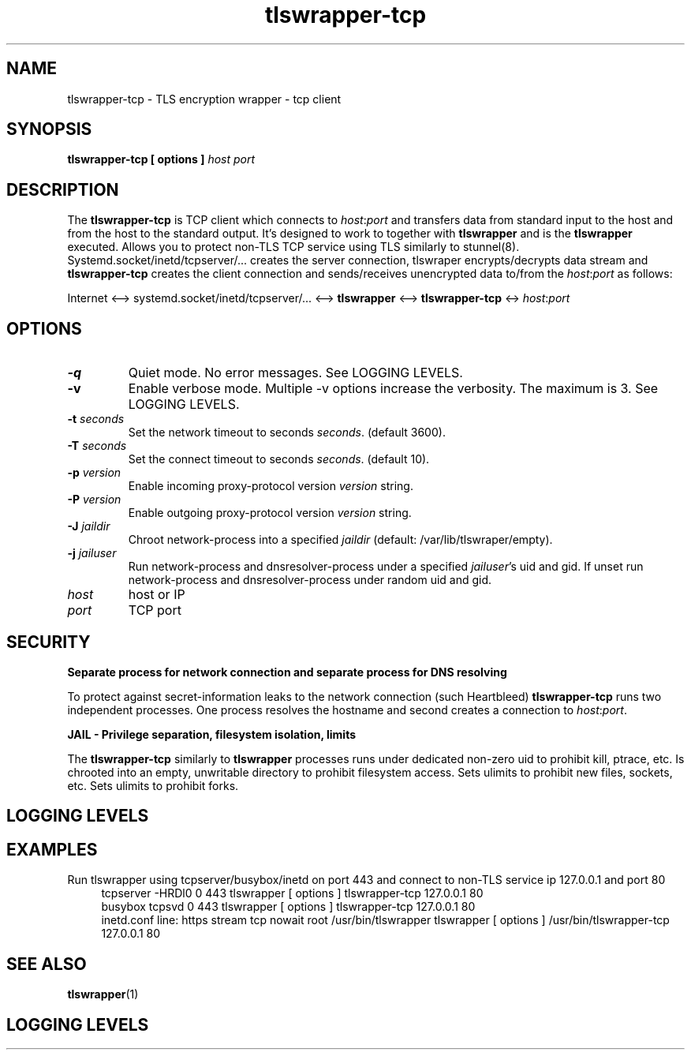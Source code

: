.TH tlswrapper-tcp 1
.SH NAME
tlswrapper-tcp \- TLS encryption wrapper - tcp client
.SH SYNOPSIS
.B tlswrapper-tcp [ options ] \fIhost\fR \fIport\fR
.SH DESCRIPTION
.PP
The \fBtlswrapper-tcp\fR is TCP client which connects to \fIhost\fR:\fIport\fR and
transfers data from standard input to the host and from the host to the standard output.
It's designed to work to together with \fBtlswrapper\fR and is the \fBtlswrapper\fR executed.
Allows you to protect non-TLS TCP service using TLS similarly to stunnel(8).
Systemd.socket/inetd/tcpserver/... creates the server connection, tlswraper encrypts/decrypts data stream and
\fBtlswrapper-tcp\fR creates the client connection and sends/receives unencrypted data to/from the \fIhost\fR:\fIport\fR as follows:
.PP
Internet <\-\-> systemd.socket/inetd/tcpserver/... <\-\-> \fBtlswrapper\fR <\-\-> \fBtlswrapper-tcp\fR <-> \fIhost\fR:\fIport\fR
.PP
.SH OPTIONS
.TP
.B \-q
Quiet mode. No error messages. See LOGGING LEVELS.
.TP
.B \-v
Enable verbose mode. Multiple \-v options increase the verbosity. The maximum is 3. See LOGGING LEVELS.
.TP
.B \-t \fIseconds\fR
Set the network timeout to seconds \fIseconds\fR. (default 3600).
.TP
.B \-T \fIseconds\fR
Set the connect timeout to seconds \fIseconds\fR. (default 10).
.TP
.B \-p \fIversion\fR
Enable incoming proxy-protocol version \fIversion\fR string.
.TP
.B \-P \fIversion\fR
Enable outgoing proxy-protocol version \fIversion\fR string.
.TP
.B \-J \fIjaildir\fR
Chroot network-process into a specified \fIjaildir\fR (default: /var/lib/tlswraper/empty).
.TP
.B \-j \fIjailuser\fR
Run network-process and dnsresolver-process under a specified \fIjailuser\fR's uid and gid. If unset run network-process and dnsresolver-process under random uid and gid.
.TP
.I host
host or IP
.TP
.I port
TCP port
.SH SECURITY
.B Separate process for network connection and separate process for DNS resolving
.PP
To protect against secret-information leaks to the network connection (such Heartbleed) \fBtlswrapper-tcp\fR runs two independent processes.
One process resolves the hostname and second creates a connection to \fIhost\fR:\fIport\fR.
.PP
.B JAIL - Privilege separation, filesystem isolation, limits
.PP
The \fBtlswrapper-tcp\fR similarly to \fBtlswrapper\fR processes runs under dedicated non-zero uid to prohibit kill, ptrace, etc.
Is chrooted into an empty, unwritable directory to prohibit filesystem access.
Sets ulimits to prohibit new files, sockets, etc. Sets ulimits to prohibit forks.
.PP
.SH LOGGING LEVELS
.TS
allbox;
c s s
l l l.
levels
level	option	notes
usage	-q	Quiet mode. No error messages. Prints only usage.
fatal	-Q	Prints only fatal error messages (default).
info	-v	Prints info/warning/error messages.
debug	-vv	Prints debug messages.
tracing	-vvv	Prints tracing informations.
.TE
.SH EXAMPLES
.PP
Run tlswrapper using tcpserver/busybox/inetd on port 443 and connect to non-TLS service ip 127.0.0.1 and port 80
.RS 4
.nf
tcpserver -HRDl0 0 443 tlswrapper [ options ] tlswrapper-tcp 127.0.0.1 80
busybox tcpsvd 0 443 tlswrapper [ options ] tlswrapper-tcp 127.0.0.1 80
inetd.conf line: https stream tcp nowait root /usr/bin/tlswrapper tlswrapper [ options ] /usr/bin/tlswrapper-tcp 127.0.0.1 80
.fi
.RE
.PP
.SH SEE ALSO
.BR tlswrapper (1)
.SH LOGGING LEVELS
